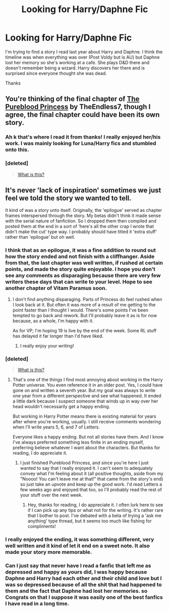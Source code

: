 #+TITLE: Looking for Harry/Daphne Fic

* Looking for Harry/Daphne Fic
:PROPERTIES:
:Author: DGmsaddict
:Score: 8
:DateUnix: 1393130642.0
:DateShort: 2014-Feb-23
:END:
I'm trying to find a story I read last year about Harry and Daphne. I think the timeline was when everything was over (Post Voldy but is AU) but Daphne lost her memory so she's working at a cafe. She plays D&D there and doesn't remember being a wizard. Harry discovers her there and is surprised since everyone thought she was dead.

Thanks


** You're thinking of the final chapter of [[https://www.fanfiction.net/s/6943436/1/The-Pureblood-Princess][The Pureblood Princess]] by TheEndless7, though I agree, the final chapter could have been its own story.
:PROPERTIES:
:Author: zhiyu
:Score: 5
:DateUnix: 1393130779.0
:DateShort: 2014-Feb-23
:END:

*** Ah k that's where I read it from thanks! I really enjoyed her/his work. I was mainly looking for Luna/Harry fics and stumbled onto this.
:PROPERTIES:
:Author: DGmsaddict
:Score: 2
:DateUnix: 1393131265.0
:DateShort: 2014-Feb-23
:END:


*** [deleted]\\

#+begin_quote
  [[https://pastebin.com/64GuVi2F/11989][What is this?]]
#+end_quote
:PROPERTIES:
:Author: Undeadhunter
:Score: 1
:DateUnix: 1393148951.0
:DateShort: 2014-Feb-23
:END:


** It's never 'lack of inspiration' sometimes we just feel we told the story we wanted to tell.

It kind of was a story unto itself. Originally, the 'epilogue' served as chapter frames interspersed through the story. My betas didn't think it made sense with the serial nature of fanfiction. So I dropped them then compiled and posted them at the end in a sort of 'here's all the other crap I wrote that didn't make the cut' type way. I probably should have titled it 'extra stuff' rather than 'epilogue' but oh well.
:PROPERTIES:
:Author: TE7
:Score: 6
:DateUnix: 1393260389.0
:DateShort: 2014-Feb-24
:END:

*** I think that as an epilogue, it was a fine addition to round out how the story ended and not finish with a cliffhanger. Aside from that, the last chapter was well written, if rushed at certain points, and made the story quite enjoyable. I hope you don't see any comments as disparaging because there are very few writers these days that can write to your level. Hope to see another chapter of Vitam Paramus soon.
:PROPERTIES:
:Author: zhiyu
:Score: 1
:DateUnix: 1393281063.0
:DateShort: 2014-Feb-25
:END:

**** I don't find anything disparaging. Parts of Princess do feel rushed when I look back at it. But often it was more of a result of me getting to the point faster than I thought I would. There's some points I've been tempted to go back and rework. But I'll probably leave it as is for now because, as a whole, I'm happy with it.

As for VP; I'm hoping 19 is live by the end of the week. Some RL stuff has delayed it far longer than I'd have liked.
:PROPERTIES:
:Author: TE7
:Score: 2
:DateUnix: 1393282734.0
:DateShort: 2014-Feb-25
:END:

***** I really enjoy your writing!
:PROPERTIES:
:Author: DGmsaddict
:Score: 1
:DateUnix: 1393295956.0
:DateShort: 2014-Feb-25
:END:


*** [deleted]\\

#+begin_quote
  [[https://pastebin.com/64GuVi2F/50804][What is this?]]
#+end_quote
:PROPERTIES:
:Author: Undeadhunter
:Score: 1
:DateUnix: 1393311987.0
:DateShort: 2014-Feb-25
:END:

**** That's one of the things I find most annoying about working in the Harry Potter universe. You even reference it in an older post. Yes, I could have gone on and written a seventh year. But my goal was always to write one year from a different perspective and see what happened. It ended a little dark because I suspect someone that winds up in way over her head wouldn't necessarily get a happy ending.

But working in Harry Potter means there is existing material for years after where you're working, usually. I still receive comments wondering when I'll write years 5, 6, and 7 of Letters.

Everyone likes a happy ending. But not all stories have them. And I know I've always preferred something less finite in an ending myself, preferring believe whatever I want about the characters. But thanks for reading, I do appreciate it.
:PROPERTIES:
:Author: TE7
:Score: 2
:DateUnix: 1393345155.0
:DateShort: 2014-Feb-25
:END:

***** I just finished Pureblood Princess, and since you're here I just wanted to say that I really enjoyed it. I can't seem to adequately convey what I'm feeling about it (all positive thoughts, aside from my "Noooo! You can't leave me at that!" that came from the story's end) so just take an upvote and keep up the good work. I'd read Letters a few weeks ago and enjoyed that too, so I'll probably read the rest of your stuff over the next week.
:PROPERTIES:
:Author: GrinningJest3r
:Score: 1
:DateUnix: 1393369244.0
:DateShort: 2014-Feb-26
:END:

****** Hey, thanks for reading, I do appreciate it. I often lurk here to see if I can pick up any tips or what not for the writing. It's rather rare that I bother to post. I've debated with a beta of trying a 'ask me anything' type thread, but it seems too much like fishing for compliments!
:PROPERTIES:
:Author: TE7
:Score: 1
:DateUnix: 1393517625.0
:DateShort: 2014-Feb-27
:END:


*** I really enjoyed the ending, it was something different, very well written and it kind of let it end on a sweet note. It also made your story more memorable.
:PROPERTIES:
:Author: McDonkey1
:Score: 1
:DateUnix: 1395008103.0
:DateShort: 2014-Mar-17
:END:


*** Can I just say that never have I read a fanfic that left me as depressed and happy as yours did, I was happy because Daphne and Harry had each other and their child and love but I was so depressed because of all the shit that had happened to them and the fact that Daphne had lost her memories. so Congrats on that I suppose it was easily one of the best fanfics I have read in a long time.
:PROPERTIES:
:Author: TheAxeofMetal
:Score: 1
:DateUnix: 1398393051.0
:DateShort: 2014-Apr-25
:END:
